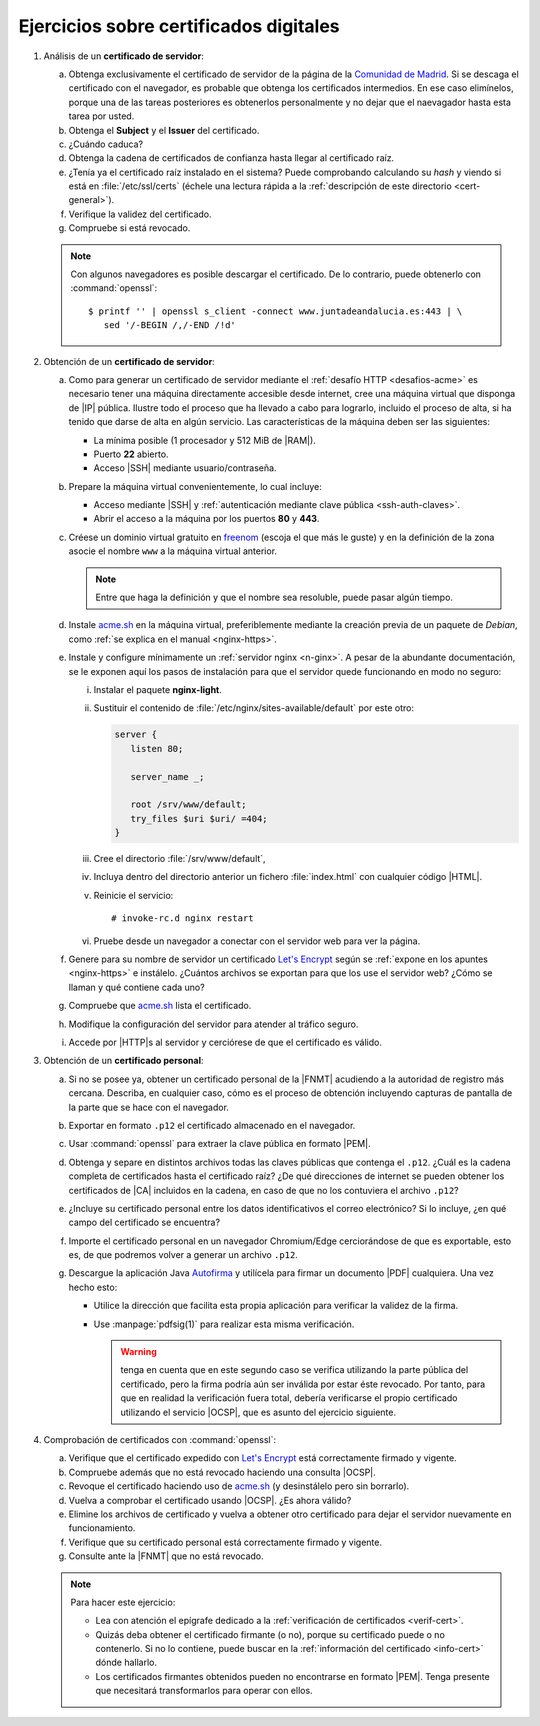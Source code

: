 .. _ej-cert-dig:

Ejercicios sobre certificados digitales
=======================================

#. Análisis de un **certificado de servidor**:

   a. Obtenga exclusivamente el certificado de servidor de la página de la
      `Comunidad de Madrid <https://www.comunidad.madrid/>`_. Si se descaga
      el certificado con el navegador, es probable que obtenga los certificados
      intermedios. En ese caso elimínelos, porque una de las tareas posteriores
      es obtenerlos personalmente y no dejar que el naevagador hasta esta tarea
      por usted.
   #. Obtenga el **Subject** y el **Issuer** del certificado.
   #. ¿Cuándo caduca?
   #. Obtenga la cadena de certificados de confianza hasta llegar al certificado
      raíz.
   #. ¿Tenía ya el certificado raíz instalado en el sistema? Puede comprobando
      calculando su *hash* y viendo si está en :file:`/etc/ssl/certs` (échele
      una lectura rápida a la :ref:`descripción de este directorio <cert-general>`).
   #. Verifique la validez del certificado.
   #. Compruebe si está revocado.

   .. note:: Con algunos navegadores es posible descargar el certificado. De lo
      contrario, puede obtenerlo con :command:`openssl`::

         $ printf '' | openssl s_client -connect www.juntadeandalucia.es:443 | \
            sed '/-BEGIN /,/-END /!d'

#. Obtención de un **certificado de servidor**:

   a. Como para generar un certificado de servidor mediante el :ref:`desafío HTTP
      <desafios-acme>` es necesario tener una máquina directamente accesible desde
      internet, cree una máquina virtual que disponga de |IP| pública. Ilustre todo el
      proceso que ha llevado a cabo para lograrlo, incluido el proceso de alta, si
      ha tenido que darse de alta en algún servicio. Las características de la
      máquina deben ser las siguientes:

      + La mínima posible (1 procesador y 512 MiB de |RAM|).
      + Puerto **22** abierto.
      + Acceso |SSH| mediante usuario/contraseña.

   #. Prepare la máquina virtual convenientemente, lo cual incluye:

      * Acceso mediante |SSH| y :ref:`autenticación mediante clave pública
        <ssh-auth-claves>`.
      * Abrir el acceso a la máquina por los puertos  **80** y **443**.

   #. Créese un dominio virtual gratuito en `freenom
      <https://www.freenom.com/es/index.html?lang=es>`_ (escoja el que más le guste)
      y en la definición de la zona asocie el nombre ``www`` a la máquina virtual
      anterior.

      .. note:: Entre que haga la definición y que el nombre sea resoluble, puede
         pasar algún tiempo.

   #. Instale acme.sh_ en la máquina virtual, preferiblemente mediante la creación
      previa de un paquete de *Debian*, como :ref:`se explica en el manual
      <nginx-https>`.

   #. Instale y configure mínimamente un :ref:`servidor nginx <n-ginx>`. A pesar de
      la abundante documentación, se le exponen aquí los pasos de instalación para
      que el servidor quede funcionando en modo no seguro:

      i. Instalar el paquete **nginx-light**.
      #. Sustituir el contenido de :file:`/etc/nginx/sites-available/default` por
         este otro:

         .. code-block:: nginx

            server {
               listen 80;

               server_name _;

               root /srv/www/default;
               try_files $uri $uri/ =404;
            }

      #. Cree el directorio :file:`/srv/www/default`,
      #. Incluya dentro del directorio anterior un fichero :file:`index.html` con
         cualquier código |HTML|.
      #. Reinicie el servicio::

            # invoke-rc.d nginx restart

      #. Pruebe desde un navegador a conectar con el servidor web para ver la
         página.

   #. Genere para su nombre de servidor un certificado `Let's Encrypt`_ según se
      :ref:`expone en los apuntes <nginx-https>` e instálelo. ¿Cuántos archivos
      se exportan para que los use el servidor web? ¿Cómo se llaman y qué
      contiene cada uno?

   #. Compruebe que acme.sh_ lista el certificado.

   #. Modifique la configuración del servidor para atender al tráfico seguro.

   #. Accede por |HTTP|\ s al servidor y cerciórese de que el certificado es
      válido.

#. Obtención de un **certificado personal**:

   a. Si no se posee ya, obtener un certificado personal de la |FNMT| acudiendo a
      la autoridad de registro más cercana. Describa, en cualquier caso, cómo es
      el proceso de obtención incluyendo capturas de pantalla de la parte que se
      hace con el navegador.

   #. Exportar en formato ``.p12`` el certificado almacenado en el navegador.

   #. Usar :command:`openssl` para extraer la clave pública en formato |PEM|.
   
   #. Obtenga y separe en distintos archivos todas las claves públicas que
      contenga el ``.p12``. ¿Cuál es la cadena completa de certificados hasta
      el certificado raíz? ¿De qué direcciones de internet se pueden obtener los
      certificados de |CA| incluidos en la cadena, en caso de que no los
      contuviera el archivo ``.p12``?

   #. ¿Incluye su certificado personal entre los datos identificativos el correo
      electrónico? Si lo incluye, ¿en qué campo del certificado se encuentra?

   #. Importe el certificado personal en un navegador Chromium/Edge cerciorándose
      de que es exportable, esto es, de que podremos volver a generar un archivo
      ``.p12``.

   #. Descargue la aplicación Java `Autofirma
      <https://firmaelectronica.gob.es/Home/Descargas.html>`_ y utilícela para
      firmar un documento |PDF| cualquiera. Una vez hecho esto:
     
      + Utilice la dirección que facilita esta propia aplicación para verificar 
        la validez de la firma.
      + Use :manpage:`pdfsig(1)` para realizar esta misma verificación.
        
        .. warning:: tenga en cuenta que en este segundo caso se verifica
           utilizando la parte pública del certificado, pero la firma podría aún
           ser inválida por estar éste revocado. Por tanto, para que
           en realidad la verificación fuera total, debería verificarse el
           propio certificado utilizando el servicio |OCSP|, que es asunto del
           ejercicio siguiente.

#. Comprobación de certificados con :command:`openssl`:

   a. Verifique que el certificado expedido con `Let's Encrypt`_ está
      correctamente firmado y vigente.

   #. Compruebe además que no está revocado haciendo una consulta |OCSP|.

   #. Revoque el certificado haciendo uso de acme.sh_ (y desinstálelo pero sin
      borrarlo).

   #. Vuelva a comprobar el certificado usando |OCSP|. ¿Es ahora válido?

   #. Elimine los archivos de certificado y vuelva a obtener otro certificado
      para dejar el servidor nuevamente en funcionamiento.

   #. Verifique que su certificado personal está correctamente firmado y
      vigente.

   #. Consulte ante la |FNMT| que no está revocado.


   .. note:: Para hacer este ejercicio:

      * Lea con atención el epígrafe dedicado a la :ref:`verificación de
        certificados <verif-cert>`. 
      * Quizás deba obtener el certificado firmante (o no), porque su
        certificado puede o no contenerlo. Si no lo contiene, puede buscar en la
        :ref:`información del certificado <info-cert>` dónde hallarlo.
      * Los certificados firmantes obtenidos pueden no encontrarse en formato
        |PEM|. Tenga presente que necesitará transformarlos para operar con
        ellos.

.. _acme.sh: https://github.com/acmesh-official/acme.sh
.. _Let's Encrypt: https://letsencrypt.org/es/

.. |HTML| replace:: :abbr:`HTML (HyperText Markup Language)`
.. |RAM| replace:: :abbr:`RAM (Random Access Memory)`
.. |FNMT| replace:: :abbr:`FNMT (Fábrica Nacional de Moneda y Timbre)`
.. |OCSP| replace:: :abbr:`OCSP (Online Certificate Status Protocol)`
.. |PEM| replace:: :abbr:`PEM (Private Enhanced Mail)`
.. |PDF| replace:: :abbr:`PDF (Portable Document Format)`
.. |CA| replace:: :abbr:`CA (Certification Authority)`
